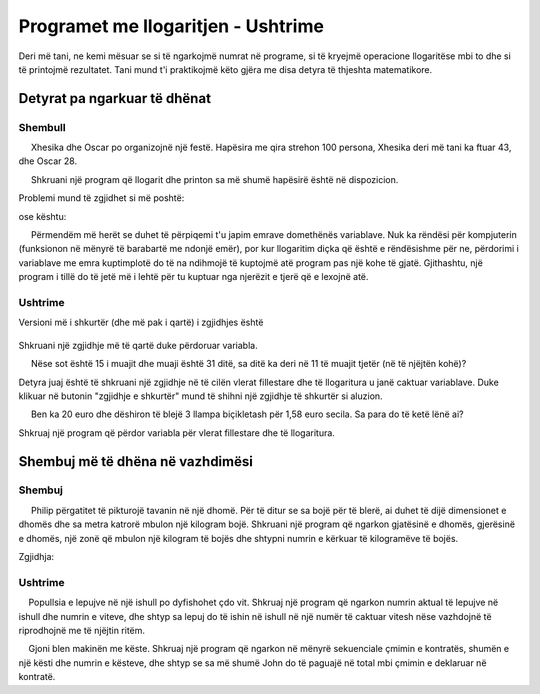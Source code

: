 Programet me llogaritjen - Ushtrime
====================================

Deri më tani, ne kemi mësuar se si të ngarkojmë numrat në programe, si të kryejmë operacione llogaritëse mbi to dhe si të printojmë rezultatet. Tani mund t'i praktikojmë këto gjëra me disa detyra të thjeshta matematikore.

Detyrat pa ngarkuar të dhënat
------------------------------

Shembull
'''''''''

.. questionnote::

    **Shembull - Festa**

     Xhesika dhe Oscar po organizojnë një festë. Hapësira me qira strehon 100 persona, Xhesika deri më tani ka ftuar 43, dhe Oscar 28.

     Shkruani një program që llogarit dhe printon sa më shumë hapësirë është në dispozicion.

Problemi mund të zgjidhet si më poshtë:

.. activecode:: console__computing_party1
    
    print(100-43-28)

ose kështu:

.. activecode:: console__computing_party2

    total_places = 100
    called_by_jessica = 43
    called_by_oscar = 28
    places_left = total_places - called_by_jessica - called_by_oscar
    print(places_left)


.. infonote::

     Ndërsa kjo mund të duket e panevojshme këtu, zgjidhja me variabla vlen të praktikohet. Programet që përdorin ndrysvariablahore mund të bëjnë shumë më tepër sesa ato pa variabla. Për shembull, nëse ngarkojmë vlerat në një program, variablat janë të nevojshme. Gjithashtu, llogaritjet më komplekse do të ishin shumë të pakuptueshme nëse nuk mund të ndahen në hapa më të thjeshtë, dhe për vlerat e ndërmjetme përsëri kemi nevojë për variabla.
    
     Përmendëm më herët se duhet të përpiqemi t'u japim emrave domethënës variablave. Nuk ka rëndësi për kompjuterin (funksionon në mënyrë të barabartë me ndonjë emër), por kur llogaritim diçka që është e rëndësishme për ne, përdorimi i variablave me emra kuptimplotë do të na ndihmojë të kuptojmë atë program pas një kohe të gjatë. Gjithashtu, një program i tillë do të jetë më i lehtë për tu kuptuar nga njerëzit e tjerë që e lexojnë atë.
    

Ushtrime
''''''''''''''''''

.. questionnote::

    **Detyrë - blerje për të gjitha paratë **    
     
    Sa sende për 76 euro mund të blihen për 500 euro? Sa para do të mbesin nëse blihet numri më i madh i mundshëm i artikujve?

Versioni më i shkurtër (dhe më pak i qartë) i zgjidhjes është

    .. activecode:: console__computing_divmod_sol1
        :passivecode: true
        
        print(500 // 76, 500 % 76)

Shkruani një zgjidhje më të qartë duke përdoruar variabla.

.. activecode:: console__computing_divmod





.. questionnote::

    **Detyra - datum **

     Nëse sot është 15 i muajit dhe muaji është 31 ditë, sa ditë ka deri në 11 të muajit tjetër (në të njëjtën kohë)?

Detyra juaj është të shkruani një zgjidhje në të cilën vlerat fillestare dhe të llogaritura u janë caktuar variablave. Duke klikuar në butonin "zgjidhje e shkurtër" mund të shihni një zgjidhje të shkurtër si aluzion.

.. reveal:: console__computing_divmod_reveal
    :showtitle: Zgjidhje e shkurtër
    :hidetitle: Fshih zgjidhjen e shkurtër

    .. activecode:: console__computing_buying3_simple_sol1
        :passivecode: true
        
        print(11+31-15)

.. activecode:: console__computing_date



.. questionnote::

    **Detyra - blerja e 3 pjesëve **

     Ben ka 20 euro dhe dëshiron të blejë 3 llampa biçikletash për 1,58 euro secila. Sa para do të ketë lënë ai?
    
Shkruaj një program që përdor variabla për vlerat fillestare dhe të llogaritura.

.. activecode:: console__computing_buying3_simple


            
Shembuj më të dhëna në vazhdimësi
-----------------------------------

Shembuj
'''''''

.. questionnote::

    **Shembull - pikturë **
    
     Philip përgatitet të pikturojë tavanin në një dhomë. Për të ditur se sa bojë për të blerë, ai duhet të dijë dimensionet e dhomës dhe sa metra katrorë mbulon një kilogram bojë. Shkruani një program që ngarkon gjatësinë e dhomës, gjerësinë e dhomës, një zonë që mbulon një kilogram të bojës dhe shtypni numrin e kërkuar të kilogramëve të bojës.
    
Zgjidhja:

.. activecode:: console__computing_painting

    length = float(input("Fusni gjatësinë e dhomës: "))
    width = float(input("Fusni lartësinë e dhomës: "))
    area_per_kg = float(input("Fusn hapësirën e mbuluar nga 1 kg bojë: "))
    needed_kg = length * width / area_per_kg
    print(needed_kg, "kg bojë nevojitet.")


Ushtrime
''''''''''''''''''

.. questionnote::
    
    **Detyrë - zogj**
    
    Popullsia e lepujve në një ishull po dyfishohet çdo vit. Shkruaj një program që ngarkon numrin aktual të lepujve në ishull dhe numrin e viteve, dhe shtyp sa lepuj do të ishin në ishull në një numër të caktuar vitesh nëse vazhdojnë të riprodhojnë me të njëjtin ritëm.

.. activecode:: console__computing_rabbits



.. questionnote::

    **Detyrë - Blerja e një makine**

    Gjoni blen makinën me këste. Shkruaj një program që ngarkon në mënyrë sekuenciale çmimin e kontratës, shumën e një kësti dhe numrin e kësteve, dhe shtyp se sa më shumë John do të paguajë në total mbi çmimin e deklaruar në kontratë.
        
.. activecode:: console__computing_buying_car
